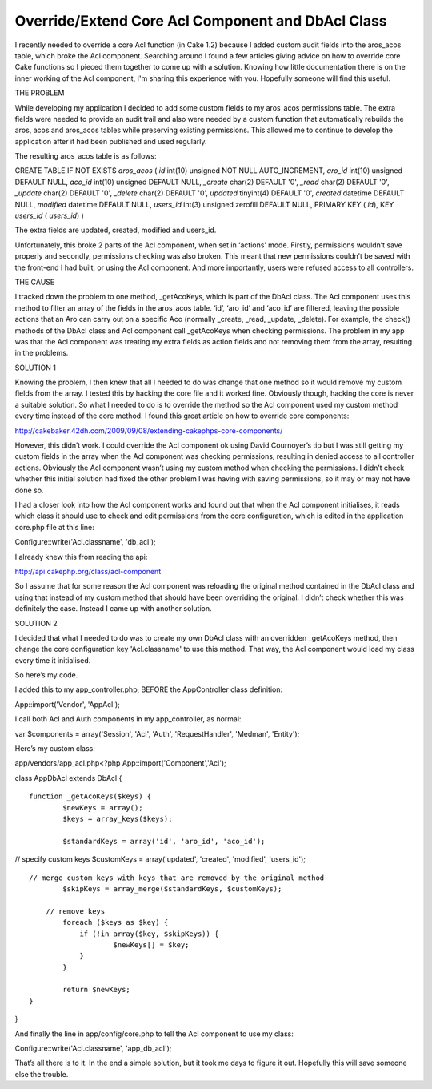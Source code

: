 Override/Extend Core Acl Component and DbAcl Class
==================================================

I recently needed to override a core Acl function (in Cake 1.2)
because I added custom audit fields into the aros_acos table, which
broke the Acl component. Searching around I found a few articles
giving advice on how to override core Cake functions so I pieced them
together to come up with a solution. Knowing how little documentation
there is on the inner working of the Acl component, I'm sharing this
experience with you. Hopefully someone will find this useful.

THE PROBLEM

While developing my application I decided to add some custom fields to
my aros_acos permissions table. The extra fields were needed to
provide an audit trail and also were needed by a custom function that
automatically rebuilds the aros, acos and aros_acos tables while
preserving existing permissions. This allowed me to continue to
develop the application after it had been published and used
regularly.

The resulting aros_acos table is as follows:

CREATE TABLE IF NOT EXISTS `aros_acos` ( `id` int(10) unsigned NOT
NULL AUTO_INCREMENT, `aro_id` int(10) unsigned DEFAULT NULL, `aco_id`
int(10) unsigned DEFAULT NULL, `_create` char(2) DEFAULT '0', `_read`
char(2) DEFAULT '0', `_update` char(2) DEFAULT '0', `_delete` char(2)
DEFAULT '0', `updated` tinyint(4) DEFAULT '0', `created` datetime
DEFAULT NULL, `modified` datetime DEFAULT NULL, `users_id` int(3)
unsigned zerofill DEFAULT NULL, PRIMARY KEY ( `id`), KEY `users_id` (
`users_id`) )

The extra fields are updated, created, modified and users_id.

Unfortunately, this broke 2 parts of the Acl component, when set in
‘actions’ mode. Firstly, permissions wouldn’t save properly and
secondly, permissions checking was also broken. This meant that new
permissions couldn’t be saved with the front-end I had built, or using
the Acl component. And more importantly, users were refused access to
all controllers.

THE CAUSE

I tracked down the problem to one method, _getAcoKeys, which is part
of the DbAcl class. The Acl component uses this method to filter an
array of the fields in the aros_acos table. ‘id’, ‘aro_id’ and
‘aco_id’ are filtered, leaving the possible actions that an Aro can
carry out on a specific Aco (normally _create, _read, _update,
_delete). For example, the check() methods of the DbAcl class and Acl
component call _getAcoKeys when checking permissions. The problem in
my app was that the Acl component was treating my extra fields as
action fields and not removing them from the array, resulting in the
problems.

SOLUTION 1

Knowing the problem, I then knew that all I needed to do was change
that one method so it would remove my custom fields from the array. I
tested this by hacking the core file and it worked fine. Obviously
though, hacking the core is never a suitable solution. So what I
needed to do is to override the method so the Acl component used my
custom method every time instead of the core method. I found this
great article on how to override core components:

`http://cakebaker.42dh.com/2009/09/08/extending-cakephps-core-components/`_

However, this didn’t work. I could override the Acl component ok using
David Cournoyer’s tip but I was still getting my custom fields in the
array when the Acl component was checking permissions, resulting in
denied access to all controller actions. Obviously the Acl component
wasn’t using my custom method when checking the permissions. I didn’t
check whether this initial solution had fixed the other problem I was
having with saving permissions, so it may or may not have done so.

I had a closer look into how the Acl component works and found out
that when the Acl component initialises, it reads which class it
should use to check and edit permissions from the core configuration,
which is edited in the application core.php file at this line:

Configure::write('Acl.classname', 'db_acl');

I already knew this from reading the api:

`http://api.cakephp.org/class/acl-component`_

So I assume that for some reason the Acl component was reloading the
original method contained in the DbAcl class and using that instead of
my custom method that should have been overriding the original. I
didn’t check whether this was definitely the case. Instead I came up
with another solution.

SOLUTION 2

I decided that what I needed to do was to create my own DbAcl class
with an overridden _getAcoKeys method, then change the core
configuration key 'Acl.classname' to use this method. That way, the
Acl component would load my class every time it initialised.

So here’s my code.

I added this to my app_controller.php, BEFORE the AppController class
definition:

App::import('Vendor', 'AppAcl');

I call both Acl and Auth components in my app_controller, as normal:

var $components = array('Session', 'Acl', 'Auth', 'RequestHandler',
'Medman', 'Entity');

Here’s my custom class:

app/vendors/app_acl.php<?php App::import('Component','Acl');

class AppDbAcl extends DbAcl {

::

    function _getAcoKeys($keys) {
            $newKeys = array();
            $keys = array_keys($keys);

            $standardKeys = array('id', 'aro_id', 'aco_id');

// specify custom keys $customKeys = array('updated', 'created',
'modified', 'users_id');

::

    // merge custom keys with keys that are removed by the original method
            $skipKeys = array_merge($standardKeys, $customKeys);

        // remove keys
            foreach ($keys as $key) {
                if (!in_array($key, $skipKeys)) {
                        $newKeys[] = $key;
                }
            }

            return $newKeys;
    }

}

And finally the line in app/config/core.php to tell the Acl component
to use my class:

Configure::write('Acl.classname', 'app_db_acl');

That’s all there is to it. In the end a simple solution, but it took
me days to figure it out. Hopefully this will save someone else the
trouble.


.. _http://api.cakephp.org/class/acl-component: http://api.cakephp.org/class/acl-component
.. _http://cakebaker.42dh.com/2009/09/08/extending-cakephps-core-components/: http://cakebaker.42dh.com/2009/09/08/extending-cakephps-core-components/

.. author:: cakemonster
.. categories:: articles, snippets
.. tags:: acl,1.2,extend,core,override,DbAcl,Snippets

